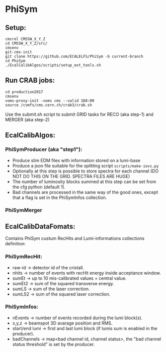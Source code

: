 * PhiSym
** Setup:   
   : cmsrel CMSSW_X_Y_Z
   : cd CMSSW_X_Y_Z/src/
   : cmsenv
   : git-cms-init
   : git clone https://github.com/ECALELFS/PhiSym -b current-branch
   : cd PhiSym
   : ./EcalCalibAlgos/scripts/setup_ext_tools.sh

** Run CRAB jobs:
   : cd production2017
   : cmsenv
   : voms-proxy-init -voms cms --valid 168:00
   : source /cvmfs/cms.cern.ch/crab3/crab.sh 
   Use the submit.sh script to submit GRID tasks for RECO (aka step-1) and MERGER (aka step-2)

** EcalCalibAlgos:
*** PhiSymProducer (aka "step1"):
    + Produce slim EDM files with information stored on a lumi-base
    + Produce a json file suitable for the splitting script =scripts/make-iovs.py=
    + Optionally at this step is possible to store spectra for each channel (DO NOT DO THIS ON THE GRID. SPECTRA FILES ARE HUGE)
    + The number of luminosity blocks summed at this step can be set from the cfg python (default 1).
    + Bad channels are processed in the same way of the good ones, except that a flag is set in the PhiSymInfos collection.

*** PhiSymMerger

** EcalCalibDataFomats:
   Contains PhiSym custum RecHits and Lumi-informations collections definition:

*** PhiSymRecHit:
    + raw-id -> detector id of the cristall.
    + nhits  -> number of events with recHit energy inside acceptance window.
    + sumEt  -> up to 10 mis-calibrated values + central value.
    + sumEt2 -> sum of the squared transverse energy.
    + sumLS  -> sum of the laser correction.
    + sumLS2 -> sum of the squared laser correction.


*** PhiSymInfos:
    + nEvents        -> number of events recorded during the lumi block(s).
    + x,y,z          -> beamspot 3D avarage position and RMS.
    + start/end lumi -> first and last lumi block (if lumis sum is enabled in the producer).
    + badChannels    -> map<bad channel id, channel status>, the "bad channel status threshold" is set by the producer.

